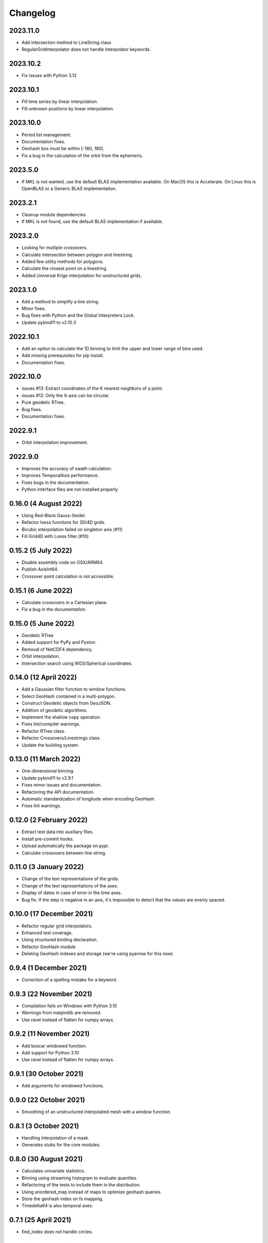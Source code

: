 Changelog
#########

2023.11.0
---------
* Add intersection method to LineString class
* RegularGridInterpolator does not handle interpolator keywords.

2023.10.2
---------
* Fix issues with Python 3.12

2023.10.1
---------
* Fill time series by linear interpolation.
* Fill unknown positions by linear interpolation.

2023.10.0
---------
* Period list management.
* Documentation fixes.
* Geohash box must be within [-180, 180[.
* Fix a bug in the calculation of the orbit from the ephemeris.

2023.5.0
--------
* If MKL is not wanted, use the default BLAS implementation available. On MacOS
  this is Accelerate. On Linux this is OpenBLAS or a Generic BLAS implementation.

2023.2.1
--------
* Cleanup module dependencies.
* If MKL is not found, use the default BLAS implementation if available.

2023.2.0
--------
* Looking for multiple crossovers.
* Calculate intersection between polygon and linestring.
* Added few utility methods for polygons.
* Calculate the closest point on a linestring.
* Added Universal Krige interpolation for unstructured grids.

2023.1.0
--------
* Add a method to simplify a line string.
* Minor fixes.
* Bug fixes with Python and the Global Interpreters Lock.
* Update pybind11 to v2.10.3

2022.10.1
---------
* Add an option to calculate the 1D binning to limit the upper and lower range
  of bins used.
* Add missing prerequisites for pip install.
* Documentation fixes.

2022.10.0
---------
* issues #13: Extract coordinates of the K nearest neighbors of a point.
* issues #12: Only the X-axis can be circular.
* Pure geodetic RTree.
* Bug fixes.
* Documentation fixes.

2022.9.1
--------
* Orbit interpolation improvement.

2022.9.0
--------
* Improves the accuracy of swath calculation.
* Improves TemporalAxis performance.
* Fixes bugs in the documentation.
* Python interface files are not installed properly.

0.16.0 (4 August 2022)
----------------------
* Using Red-Black Gauss-Seidel.
* Refactor loess functions for 3D/4D grids.
* Bicubic interpolation failed on singleton axis (#11)
* Fill Grid4D with Loess filter (#10)

0.15.2 (5 July 2022)
--------------------
* Disable assembly code on OSX/ARM64.
* Publish AxisInt64.
* Crossover point calculation is not accessible.

0.15.1 (6 June 2022)
--------------------
* Calculate crossovers in a Cartesian plane.
* Fix a bug in the documentation.

0.15.0 (5 June 2022)
--------------------
* Geodetic RTree
* Added support for PyPy and Pyston.
* Removal of NetCDF4 dependency.
* Orbit interpolation.
* Intersection search using WGS/Spherical coordinates.

0.14.0 (12 April 2022)
----------------------
* Add a Gaussian filter function to window functions.
* Select GeoHash contained in a multi-polygon.
* Construct Geodetic objects from GeoJSON.
* Addition of geodetic algorithms.
* Implement the shallow copy operation.
* Fixes lint/compiler warnings.
* Refactor RTree class.
* Refactor Crossovers/Linestrings class.
* Update the building system.

0.13.0 (11 March 2022)
----------------------
* One-dimensional binning.
* Update pybind11 to v2.9.1
* Fixes minor issues and documentation.
* Refactoring the API documentation.
* Automatic standardization of longitude when encoding GeoHash.
* Fixes lint warnings.

0.12.0 (2 February 2022)
------------------------
* Extract test data into auxiliary files.
* Install pre-commit hooks.
* Upload automatically the package on pypi.
* Calculate crossovers between line string.


0.11.0 (3 January 2022)
-----------------------
* Change of the text representations of the grids.
* Change of the text representations of the axes.
* Display of dates in case of error in the time axes.
* Bug fix: If the step is negative in an axis, it's impossible to detect that
  the values are evenly spaced.

0.10.0 (17 December 2021)
-------------------------
* Refactor regular grid interpolators.
* Enhanced test coverage.
* Using structured binding declaration.
* Refactor GeoHash module
* Deleting GeoHash indexes and storage (we're using pyarrow for this now)

0.9.4 (1 December 2021)
------------------------
* Correction of a spelling mistake for a keyword.

0.9.3 (22 November 2021)
------------------------
* Compilation fails on Windows with Python 3.10
* Warnings from matplotlib are removed.
* Use ravel instead of flatten for numpy arrays.

0.9.2 (11 November 2021)
------------------------
* Add boxcar windowed function.
* Add support for Python 3.10
* Use ravel instead of flatten for numpy arrays.

0.9.1 (30 October 2021)
-----------------------
* Add arguments for windowed functions.

0.9.0 (22 October 2021)
-----------------------
* Smoothing of an unstructured interpolated mesh with a window function.

0.8.1 (3 October 2021)
----------------------
* Handling interpolation of a mask.
* Generates stubs for the core modules.

0.8.0 (30 August 2021)
----------------------
* Calculates univariate statistics.
* Binning using streaming histogram to evaluate quantiles.
* Refactoring of the tests to include them in the distribution.
* Using unordered_map instead of maps to optimize geohash queries.
* Store the geohash index on fs mapping.
* Timedelta64 is also temporal axes.

0.7.1 (25 April 2021)
---------------------
* find_index does not handle circles.

0.7.0 (23 April 2021)
---------------------
* Within functionality flipped for IDW.
* Checks if the coordinates are covered by a polygon.
* Calculates distance between geodetic objects.

0.6.1 (6 March 2021)
--------------------
* An axis can be constructed from constant values.

0.6.0 (5 March 2021)
--------------------
* Added utilities for numpy dates.
* Modification of the documentation.

0.5.1 (24 January 2021)
-------------------------
* Fixed a bug in TemporalAxis.

0.5.0 (1 January 2021)
-------------------------
* Bicubic interpolation.
* Corrections of various problems.
* Modification of the geohash interface.
* Optimization of temporal axes.

0.4.0 (22 September 2020)
-------------------------
* Indexing data with geohash.
* Parallelize the calculation of Binning with dask.

0.3.2 (13 May 2020)
-------------------------
* Release GIL during RTree insertion or packing.

0.3.1 (17 April 2020)
-------------------------
* Fixed a bug in Loess filter.

0.3.0 (15 April 2020)
-------------------------
* Selection of interpolation methods for the third and fourth axes.
* Fixed a bug on 4D interpolation with the xarray backend.

0.2.0 (16 February 2020)
-------------------------
* Publish the "Axis.find_indexes" method.
* The Loess filter can process both undefined and defined data.
* Updating documentation.

0.1.1 (17 January 2020)
-------------------------
* Use of MKL in the Conda package.

0.1.0 (4 January 2020)
-------------------------
* Simplification of interpolations with Xarray.
* Support for numpy datetime64.
* Added 4D interpolation.

0.0.8 (7 December 2019)
-------------------------
* Added interpolation by RBF in RTree.
* Improvement of RTree class performance.

0.0.7 (13 November 2019)
-------------------------
* Addition of binned bivariate statistics.
* Addition of bicubic interpolation in 3D space.
* Improved generations of the C++ extension.
* Analysis of test coverage.
* Minor bug fixes.

0.0.6 (4 October 2019)
-------------------------
* Improvement of axis performance.
* Fixed performance problems with bilinear, bicubic and trivariate
  interpolations.
* Handling of time axes in the xarray backend.
* Access to main objects from the main module.

0.0.5 (19 September 2019)
-------------------------
* Use of the conda-forge channel.

0.0.4 (16 September 2019)
-------------------------
* Simplification of the Xarray backend.
* Merging of the conda-forge recipe.
* Fix documentation issues.

0.0.3 (29 July, 2019)
---------------------
* Optimization of memory management.
* Improving bicubic interpolation performance.
* Addition of methods to fill undefined values to solve interpolation problems
  near the coasts.
* Major redesign to separate grid management from interpolation routines.

0.0.2 (12 July, 2019)
---------------------
* Handle bound error on structured grid interpolation.

0.0.1 (8 July, 2019)
--------------------
* Initial release.
